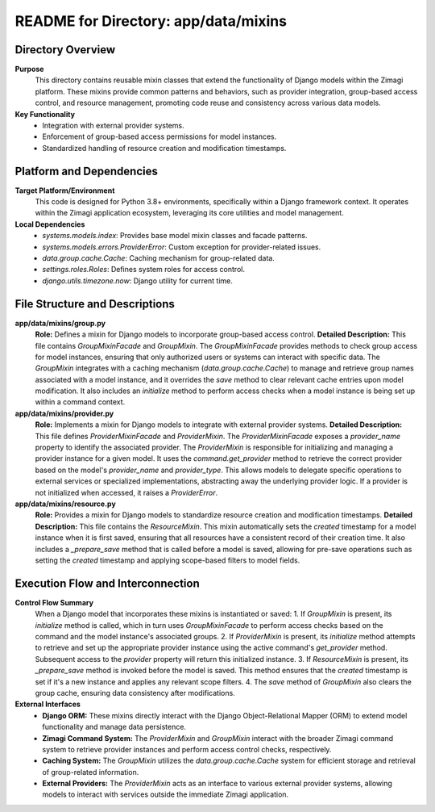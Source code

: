 =====================================================
README for Directory: app/data/mixins
=====================================================

Directory Overview
------------------

**Purpose**
   This directory contains reusable mixin classes that extend the functionality of Django models within the Zimagi platform. These mixins provide common patterns and behaviors, such as provider integration, group-based access control, and resource management, promoting code reuse and consistency across various data models.

**Key Functionality**
   *   Integration with external provider systems.
   *   Enforcement of group-based access permissions for model instances.
   *   Standardized handling of resource creation and modification timestamps.


Platform and Dependencies
-------------------------

**Target Platform/Environment**
   This code is designed for Python 3.8+ environments, specifically within a Django framework context. It operates within the Zimagi application ecosystem, leveraging its core utilities and model management.

**Local Dependencies**
   *   `systems.models.index`: Provides base model mixin classes and facade patterns.
   *   `systems.models.errors.ProviderError`: Custom exception for provider-related issues.
   *   `data.group.cache.Cache`: Caching mechanism for group-related data.
   *   `settings.roles.Roles`: Defines system roles for access control.
   *   `django.utils.timezone.now`: Django utility for current time.


File Structure and Descriptions
-------------------------------

**app/data/mixins/group.py**
     **Role:** Defines a mixin for Django models to incorporate group-based access control.
     **Detailed Description:** This file contains `GroupMixinFacade` and `GroupMixin`. The `GroupMixinFacade` provides methods to check group access for model instances, ensuring that only authorized users or systems can interact with specific data. The `GroupMixin` integrates with a caching mechanism (`data.group.cache.Cache`) to manage and retrieve group names associated with a model instance, and it overrides the `save` method to clear relevant cache entries upon model modification. It also includes an `initialize` method to perform access checks when a model instance is being set up within a command context.

**app/data/mixins/provider.py**
     **Role:** Implements a mixin for Django models to integrate with external provider systems.
     **Detailed Description:** This file defines `ProviderMixinFacade` and `ProviderMixin`. The `ProviderMixinFacade` exposes a `provider_name` property to identify the associated provider. The `ProviderMixin` is responsible for initializing and managing a provider instance for a given model. It uses the `command.get_provider` method to retrieve the correct provider based on the model's `provider_name` and `provider_type`. This allows models to delegate specific operations to external services or specialized implementations, abstracting away the underlying provider logic. If a provider is not initialized when accessed, it raises a `ProviderError`.

**app/data/mixins/resource.py**
     **Role:** Provides a mixin for Django models to standardize resource creation and modification timestamps.
     **Detailed Description:** This file contains the `ResourceMixin`. This mixin automatically sets the `created` timestamp for a model instance when it is first saved, ensuring that all resources have a consistent record of their creation time. It also includes a `_prepare_save` method that is called before a model is saved, allowing for pre-save operations such as setting the `created` timestamp and applying scope-based filters to model fields.


Execution Flow and Interconnection
----------------------------------

**Control Flow Summary**
   When a Django model that incorporates these mixins is instantiated or saved:
   1.  If `GroupMixin` is present, its `initialize` method is called, which in turn uses `GroupMixinFacade` to perform access checks based on the command and the model instance's associated groups.
   2.  If `ProviderMixin` is present, its `initialize` method attempts to retrieve and set up the appropriate provider instance using the active command's `get_provider` method. Subsequent access to the `provider` property will return this initialized instance.
   3.  If `ResourceMixin` is present, its `_prepare_save` method is invoked before the model is saved. This method ensures that the `created` timestamp is set if it's a new instance and applies any relevant scope filters.
   4.  The `save` method of `GroupMixin` also clears the group cache, ensuring data consistency after modifications.

**External Interfaces**
   *   **Django ORM:** These mixins directly interact with the Django Object-Relational Mapper (ORM) to extend model functionality and manage data persistence.
   *   **Zimagi Command System:** The `ProviderMixin` and `GroupMixin` interact with the broader Zimagi command system to retrieve provider instances and perform access control checks, respectively.
   *   **Caching System:** The `GroupMixin` utilizes the `data.group.cache.Cache` system for efficient storage and retrieval of group-related information.
   *   **External Providers:** The `ProviderMixin` acts as an interface to various external provider systems, allowing models to interact with services outside the immediate Zimagi application.
